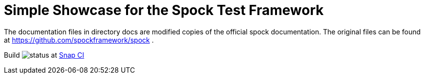 = Simple Showcase for the Spock Test Framework

The documentation files in directory docs are modified copies of the official spock documentation. The original
files can be found at https://github.com/spockframework/spock .

Build image:https://snap-ci.com/torstenwerner/spock-training/branch/master/build_image[status]
at link:https://snap-ci.com/torstenwerner/spock-training/branch/master[Snap CI]
